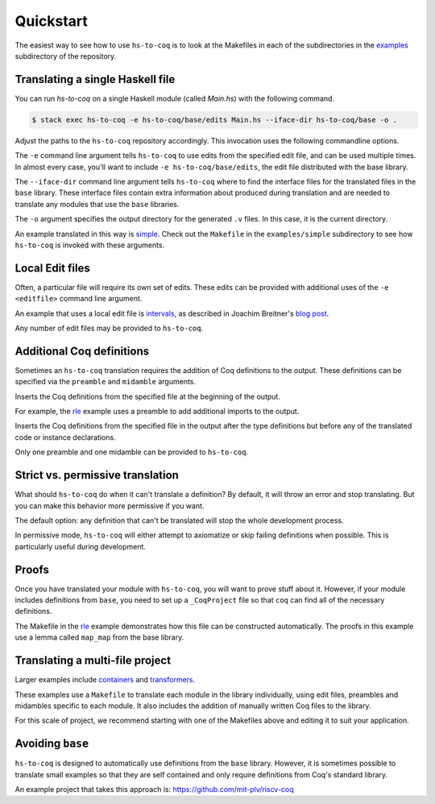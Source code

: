 ==========
Quickstart
==========

The easiest way to see how to use ``hs-to-coq`` is to look at the Makefiles in
each of the subdirectories in the `examples <https://github.com/antalsz/hs-to-coq/tree/master/examples/>`_ subdirectory of the repository.

Translating a single Haskell file
---------------------------------

You can run `hs-to-coq` on a single Haskell module (called `Main.hs`) with the
following command.

.. code-block:: shell

     $ stack exec hs-to-coq -e hs-to-coq/base/edits Main.hs --iface-dir hs-to-coq/base -o .

Adjust the paths to the ``hs-to-coq`` repository accordingly. This invocation
uses the following commandline options.

.. option:: -e <editfile>

The ``-e`` command line argument tells ``hs-to-coq`` to use edits from the
specified edit file, and can be used multiple times.
In almost every case, you'll want to include ``-e hs-to-coq/base/edits``, the
edit file distributed with the base library.

.. option:: --iface-dir <dir>

The ``--iface-dir`` command line argument tells ``hs-to-coq`` where to find
the interface files for the translated files in the ``base`` library. These
interface files contain extra information about produced during translation
and are needed to translate any modules that use the ``base`` libraries.


.. option:: -o <dir>

The ``-o`` argument specifies the output directory for the generated ``.v`` files.
In this case, it is the current directory.

An example translated in this way
is `simple
<https://github.com/antalsz/hs-to-coq/blob/master/examples/simple>`_. Check
out the ``Makefile`` in the ``examples/simple`` subdirectory to see how
``hs-to-coq`` is invoked with these arguments.

Local Edit files
----------------

Often, a particular file will require its own set of edits. These edits can be
provided with additional uses of the ``-e <editfile>`` command line argument.

An example that uses a local edit file is `intervals <https://github.com/antalsz/hs-to-coq/tree/master/examples/intervals>`_,
as described in Joachim Breitner's
`blog post <https://www.joachim-breitner.de/blog/734-Finding_bugs_in_Haskell_code_by_proving_it>`_.

Any number of edit files may be provided to ``hs-to-coq``. 

Additional Coq definitions
--------------------------

Sometimes an ``hs-to-coq`` translation requires the addition of Coq definitions to the output.
These definitions can be specified via the ``preamble`` and ``midamble``
arguments.

.. option:: -p <preamble-file>

Inserts the Coq definitions from the specified file at
the beginning of the output.

For example, the `rle
<https://github.com/antalsz/hs-to-coq/blob/master/examples/rle>`_ example uses
a preamble to add additional imports to the output.

.. option:: -m <midamble-file>

Inserts the Coq definitions from the specified file in the output after the
type definitions but before any of the translated code or instance
declarations.

Only one preamble and one midamble can be provided to ``hs-to-coq``.

Strict vs. permissive translation
---------------------------------

What should ``hs-to-coq`` do when it can't translate a definition?  By default,
it will throw an error and stop translating.  But you can make this behavior
more permissive if you want.

.. option:: --strict
.. option:: -S

The default option: any definition that can't be translated will stop the whole
development process.

.. option:: --permissive
.. option:: -P

In permissive mode, ``hs-to-coq`` will either attempt to axiomatize or skip
failing definitions when possible.  This is particularly useful during
development.

Proofs
------

Once you have translated your module with ``hs-to-coq``, you will want to
prove stuff about it.  However, if your module includes definitions from
``base``, you need to set up a ``_CoqProject`` file so that ``coq`` can find
all of the necessary definitions.

The Makefile in the rle_ example demonstrates how this file can be constructed
automatically. The proofs in this example use a lemma called ``map_map`` from
the base library.

Translating a multi-file project
--------------------------------

Larger examples include
`containers
<https://github.com/antalsz/hs-to-coq/tree/master/examples/containers>`_  and
`transformers <https://github.com/antalsz/hs-to-coq/tree/master/examples/transformers>`_.

These examples use a ``Makefile`` to translate each module in the library
individually, using edit files, preambles and midambles specific to each
module. It also includes the addition of manually written Coq files to the
library.

For this scale of project, we recommend starting with one of the Makefiles
above and editing it to suit your application.

Avoiding ``base``
-----------------

``hs-to-coq`` is designed to automatically use definitions from the ``base``
library. However, it is sometimes possible to translate small examples so that
they are self contained and only require definitions from Coq's standard
library.

An example project that takes this approach is:
https://github.com/mit-plv/riscv-coq


